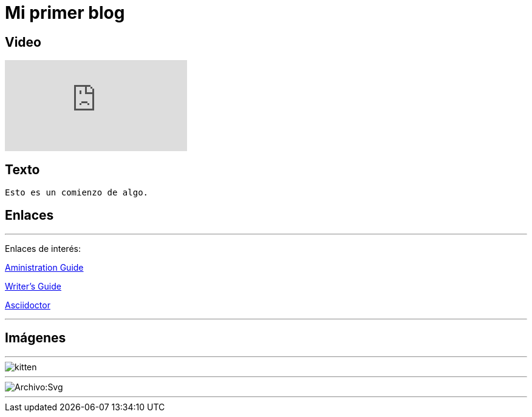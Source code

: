 = Mi primer blog

== Video

:hp-tags: HubPress, Blog, Open Source,

video::KCylB780zSM[youtube]

== Texto
----
Esto es un comienzo de algo.
----

== Enlaces

---
Enlaces de interés:


https://github.com/txemis/txemis.github.io/blob/master/Administration.adoc[Aministration Guide]

https://github.com/txemis/txemis.github.io/blob/master/Writers_Guide.adoc[Writer’s Guide]

http://asciidoctor.org/docs/user-manual/#what-is-asciidoctor[Asciidoctor]

---



== Imágenes

---

image::https://tlgur.com/s/kitten.jpg[]

---

image::https://es.m.wikipedia.org/wiki/Archivo:Svg.svg[]

---
